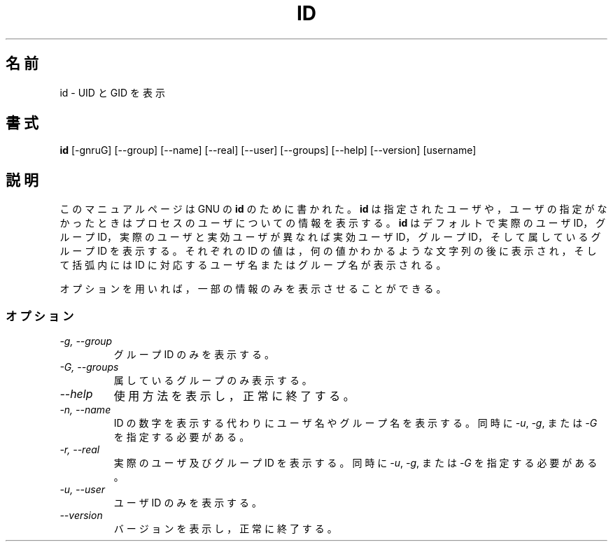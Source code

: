 .\"
.\" Japanese Version Copyright (c) 1997 Atsushi KAMOSHIDA
.\"         all rights reserved.
.\" Translated Mon Feb 10 19:56:44 JST 1997
.\"         by Atsushi KAMOSHIDA <kamop@tsuki.elect.chuo-u.ac.jp>
.TH ID 1L "GNU Shell Utilities" "FSF" \" -*- nroff -*-
.SH 名前
id \- UID と GID を表示
.SH 書式
.B id
[\-gnruG] [\-\-group] [\-\-name] [\-\-real] [\-\-user] [\-\-groups]
[\-\-help] [\-\-version] [username]
.SH 説明
このマニュアルページは GNU の
.BR id
のために書かれた。
.B id
は指定されたユーザや，ユーザの指定がなかったときはプロセス
のユーザについての情報を表示する。
.B id
はデフォルトで実際のユー
ザ ID，グループ ID，実際のユーザ と実効ユーザが異なれば実効ユーザ ID，
グループ ID，そして属しているグループ ID を表示する。それぞれの ID 
の値は，何の値かわかるような文字列の後に表示され，そして括弧内には ID 
に対応するユーザ名またはグループ名が表示される。
.PP
オプションを用いれば，一部の情報のみを表示させることができる。
.SS オプション
.TP
.I "\-g, \-\-group"
グループ ID のみを表示する。
.TP
.I "\-G, \-\-groups"
属しているグループのみ表示する。
.TP
.I "\-\-help"
使用方法を表示し，正常に終了する。
.TP
.I "\-n, \-\-name"
ID の数字を表示する代わりにユーザ名やグループ名を表示する。
同時に
.IR \-u ,
.IR \-g ,
または
.IR \-G
を指定する必要がある。
.TP
.I "\-r, \-\-real"
実際のユーザ及びグループ ID を表示する。
同時に
.IR \-u ,
.IR \-g ,
または
.IR \-G
を指定する必要がある。
.TP
.I "\-u, \-\-user"
ユーザ ID のみを表示する。
.TP
.I "\-\-version"
バージョンを表示し，正常に終了する。
